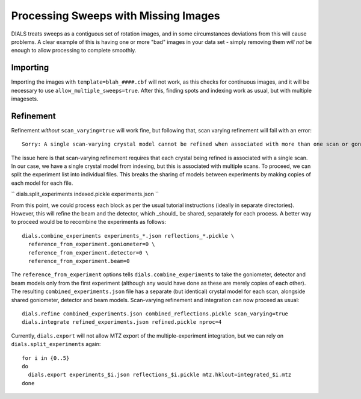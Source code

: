 +++++
Processing Sweeps with Missing Images
+++++

DIALS treats sweeps as a contiguous set of rotation images, and in some circumstances deviations from this will cause problems. A clear example of this is having one or more "bad" images in your data set - simply removing them *will not* be enough to allow processing to complete smoothly.

Importing
=====

Importing the images with ``template=blah_####.cbf`` will not work, as this checks for continuous images, and it will be necessary to use ``allow_multiple_sweeps=true``. After this, finding spots and indexing work as usual, but with multiple imagesets.

Refinement
=====

Refinement *without* ``scan_varying=true`` will work fine, but following that, scan varying refinement will fail with an error::

  Sorry: A single scan-varying crystal model cannot be refined when associated with more than one scan or goniometer

The issue here is that scan-varying refinement requires that each crystal being refined is associated with a single scan. In our case, we have a single crystal model from indexing, but this is associated with multiple scans. To proceed, we can split the experiment list into individual files. This breaks the sharing of models between experiments by making copies of each model for each file.

``
dials.split_experiments indexed.pickle experiments.json
``

From this point, we could process each block as per the usual tutorial instructions (ideally in separate directories). However, this will refine the beam and the detector, which _should_ be shared, separately for each process. A better way to proceed would be to recombine the experiments as follows::

  dials.combine_experiments experiments_*.json reflections_*.pickle \
    reference_from_experiment.goniometer=0 \
    reference_from_experiment.detector=0 \
    reference_from_experiment.beam=0

The ``reference_from_experiment`` options tells ``dials.combine_experiments`` to take the goniometer, detector and beam models only from the first experiment (although any would have done as these are merely copies of each other). The resulting ``combined_experiments.json`` file has a separate (but identical) crystal model for each scan, alongside shared goniometer, detector and beam models. Scan-varying refinement and integration can now proceed as usual::

  dials.refine combined_experiments.json combined_reflections.pickle scan_varying=true
  dials.integrate refined_experiments.json refined.pickle nproc=4

Currently, ``dials.export`` will not allow MTZ export of the multiple-experiment integration, but we can rely on ``dials.split_experiments`` again::

  for i in {0..5}
  do
    dials.export experiments_$i.json reflections_$i.pickle mtz.hklout=integrated_$i.mtz
  done

